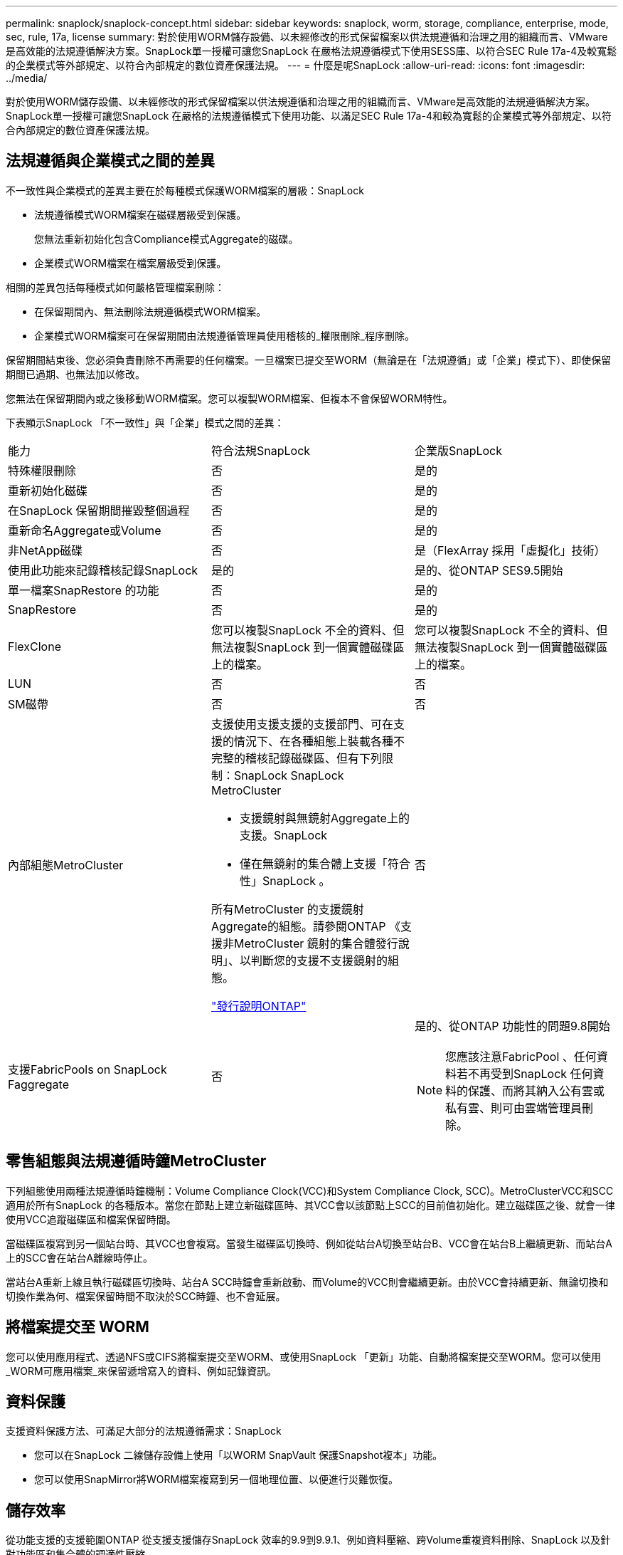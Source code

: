 ---
permalink: snaplock/snaplock-concept.html 
sidebar: sidebar 
keywords: snaplock, worm, storage, compliance, enterprise, mode, sec, rule, 17a, license 
summary: 對於使用WORM儲存設備、以未經修改的形式保留檔案以供法規遵循和治理之用的組織而言、VMware是高效能的法規遵循解決方案。SnapLock單一授權可讓您SnapLock 在嚴格法規遵循模式下使用SESS庫、以符合SEC Rule 17a-4及較寬鬆的企業模式等外部規定、以符合內部規定的數位資產保護法規。 
---
= 什麼是呢SnapLock
:allow-uri-read: 
:icons: font
:imagesdir: ../media/


[role="lead"]
對於使用WORM儲存設備、以未經修改的形式保留檔案以供法規遵循和治理之用的組織而言、VMware是高效能的法規遵循解決方案。SnapLock單一授權可讓您SnapLock 在嚴格的法規遵循模式下使用功能、以滿足SEC Rule 17a-4和較為寬鬆的企業模式等外部規定、以符合內部規定的數位資產保護法規。



== 法規遵循與企業模式之間的差異

不一致性與企業模式的差異主要在於每種模式保護WORM檔案的層級：SnapLock

* 法規遵循模式WORM檔案在磁碟層級受到保護。
+
您無法重新初始化包含Compliance模式Aggregate的磁碟。

* 企業模式WORM檔案在檔案層級受到保護。


相關的差異包括每種模式如何嚴格管理檔案刪除：

* 在保留期間內、無法刪除法規遵循模式WORM檔案。
* 企業模式WORM檔案可在保留期間由法規遵循管理員使用稽核的_權限刪除_程序刪除。


保留期間結束後、您必須負責刪除不再需要的任何檔案。一旦檔案已提交至WORM（無論是在「法規遵循」或「企業」模式下）、即使保留期間已過期、也無法加以修改。

您無法在保留期間內或之後移動WORM檔案。您可以複製WORM檔案、但複本不會保留WORM特性。

下表顯示SnapLock 「不一致性」與「企業」模式之間的差異：

|===


| 能力 | 符合法規SnapLock | 企業版SnapLock 


 a| 
特殊權限刪除
 a| 
否
 a| 
是的



 a| 
重新初始化磁碟
 a| 
否
 a| 
是的



 a| 
在SnapLock 保留期間摧毀整個過程
 a| 
否
 a| 
是的



 a| 
重新命名Aggregate或Volume
 a| 
否
 a| 
是的



 a| 
非NetApp磁碟
 a| 
否
 a| 
是（FlexArray 採用「虛擬化」技術）



 a| 
使用此功能來記錄稽核記錄SnapLock
 a| 
是的
 a| 
是的、從ONTAP SES9.5開始



 a| 
單一檔案SnapRestore 的功能
 a| 
否
 a| 
是的



 a| 
SnapRestore
 a| 
否
 a| 
是的



 a| 
FlexClone
 a| 
您可以複製SnapLock 不全的資料、但無法複製SnapLock 到一個實體磁碟區上的檔案。
 a| 
您可以複製SnapLock 不全的資料、但無法複製SnapLock 到一個實體磁碟區上的檔案。



 a| 
LUN
 a| 
否
 a| 
否



 a| 
SM磁帶
 a| 
否
 a| 
否



 a| 
內部組態MetroCluster
 a| 
支援使用支援支援的支援部門、可在支援的情況下、在各種組態上裝載各種不完整的稽核記錄磁碟區、但有下列限制：SnapLock SnapLock MetroCluster

* 支援鏡射與無鏡射Aggregate上的支援。SnapLock
* 僅在無鏡射的集合體上支援「符合性」SnapLock 。


所有MetroCluster 的支援鏡射Aggregate的組態。請參閱ONTAP 《支援非MetroCluster 鏡射的集合體發行說明」、以判斷您的支援不支援鏡射的組態。

https://library.netapp.com/ecmdocs/ECMLP2492508/html/frameset.html["發行說明ONTAP"]
 a| 
否



 a| 
支援FabricPools on SnapLock Faggregate
 a| 
否
 a| 
是的、從ONTAP 功能性的問題9.8開始

[NOTE]
====
您應該注意FabricPool 、任何資料若不再受到SnapLock 任何資料的保護、而將其納入公有雲或私有雲、則可由雲端管理員刪除。

====
|===


== 零售組態與法規遵循時鐘MetroCluster

下列組態使用兩種法規遵循時鐘機制：Volume Compliance Clock(VCC)和System Compliance Clock, SCC)。MetroClusterVCC和SCC適用於所有SnapLock 的各種版本。當您在節點上建立新磁碟區時、其VCC會以該節點上SCC的目前值初始化。建立磁碟區之後、就會一律使用VCC追蹤磁碟區和檔案保留時間。

當磁碟區複寫到另一個站台時、其VCC也會複寫。當發生磁碟區切換時、例如從站台A切換至站台B、VCC會在站台B上繼續更新、而站台A上的SCC會在站台A離線時停止。

當站台A重新上線且執行磁碟區切換時、站台A SCC時鐘會重新啟動、而Volume的VCC則會繼續更新。由於VCC會持續更新、無論切換和切換作業為何、檔案保留時間不取決於SCC時鐘、也不會延展。



== 將檔案提交至 WORM

您可以使用應用程式、透過NFS或CIFS將檔案提交至WORM、或使用SnapLock 「更新」功能、自動將檔案提交至WORM。您可以使用_WORM可應用檔案_來保留遞增寫入的資料、例如記錄資訊。



== 資料保護

支援資料保護方法、可滿足大部分的法規遵循需求：SnapLock

* 您可以在SnapLock 二線儲存設備上使用「以WORM SnapVault 保護Snapshot複本」功能。
* 您可以使用SnapMirror將WORM檔案複寫到另一個地理位置、以便進行災難恢復。




== 儲存效率

從功能支援的支援範圍ONTAP 從支援支援儲存SnapLock 效率的9.9到9.9.1、例如資料壓縮、跨Volume重複資料刪除、SnapLock 以及針對功能區和集合體的調適性壓縮。



== 7-Mode轉換

您可以使用7-Mode Transition Tool的複製型轉換（CBT）功能、將SnapLock VMware Volume從7-Mode移轉至ONTAP VMware。目的地Volume、Compliance或Enterprise的指令檔模式必須符合來源Volume的指令碼模式。SnapLock SnapLock您無法使用無複製轉換（CFT）來移轉SnapLock 版本。



== 加密

支援以軟體和硬體為基礎的加密技術、可確保儲存媒體在重新調整用途、退回、放錯地方或遭竊時、無法讀取閒置的資料。ONTAP

*免責聲明：*如果驗證金鑰遺失、或驗證嘗試失敗次數超過指定限制、導致磁碟機永久鎖定、NetApp無法保證自我加密磁碟機或磁碟區上的SnapLock保護WORM檔案將可擷取。您有責任確保驗證失敗。

[NOTE]
====
從ONTAP 支援支援使用支援功能的支援功能到支援功能SnapLock 的功能、從功能性的9.2開始、

====